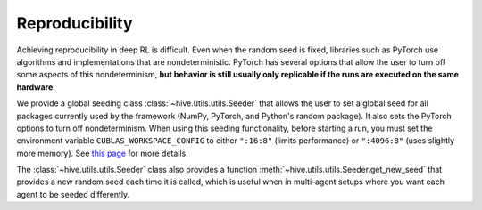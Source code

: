 Reproducibility
================

Achieving reproducibility in deep RL is difficult. Even when the random seed
is fixed, libraries such as PyTorch use algorithms and implementations that
are nondeterministic. PyTorch has several options that allow the user to
turn off some aspects of this nondeterminism, **but behavior is still usually
only replicable if the runs are executed on the same hardware**. 

We provide a global seeding class :class:`~hive.utils.utils.Seeder` 
that allows the user to set a global seed for all packages currently 
used by the framework (NumPy, PyTorch, and Python's random package). It also
sets the PyTorch options to turn off nondeterminism. When using this seeding
functionality, before starting a run, you must set the environment variable
``CUBLAS_WORKSPACE_CONFIG`` to either ``":16:8"`` (limits performance) or
``":4096:8"`` (uses slightly more memory). See 
`this page <https://docs.nvidia.com/cuda/cublas/index.html#cublasApi_reproducibility>`_
for more details.

The :class:`~hive.utils.utils.Seeder`  class also provides a function 
:meth:`~hive.utils.utils.Seeder.get_new_seed` that provides a new
random seed each time it is called, which is useful when in multi-agent setups where
you want each agent to be seeded differently.
